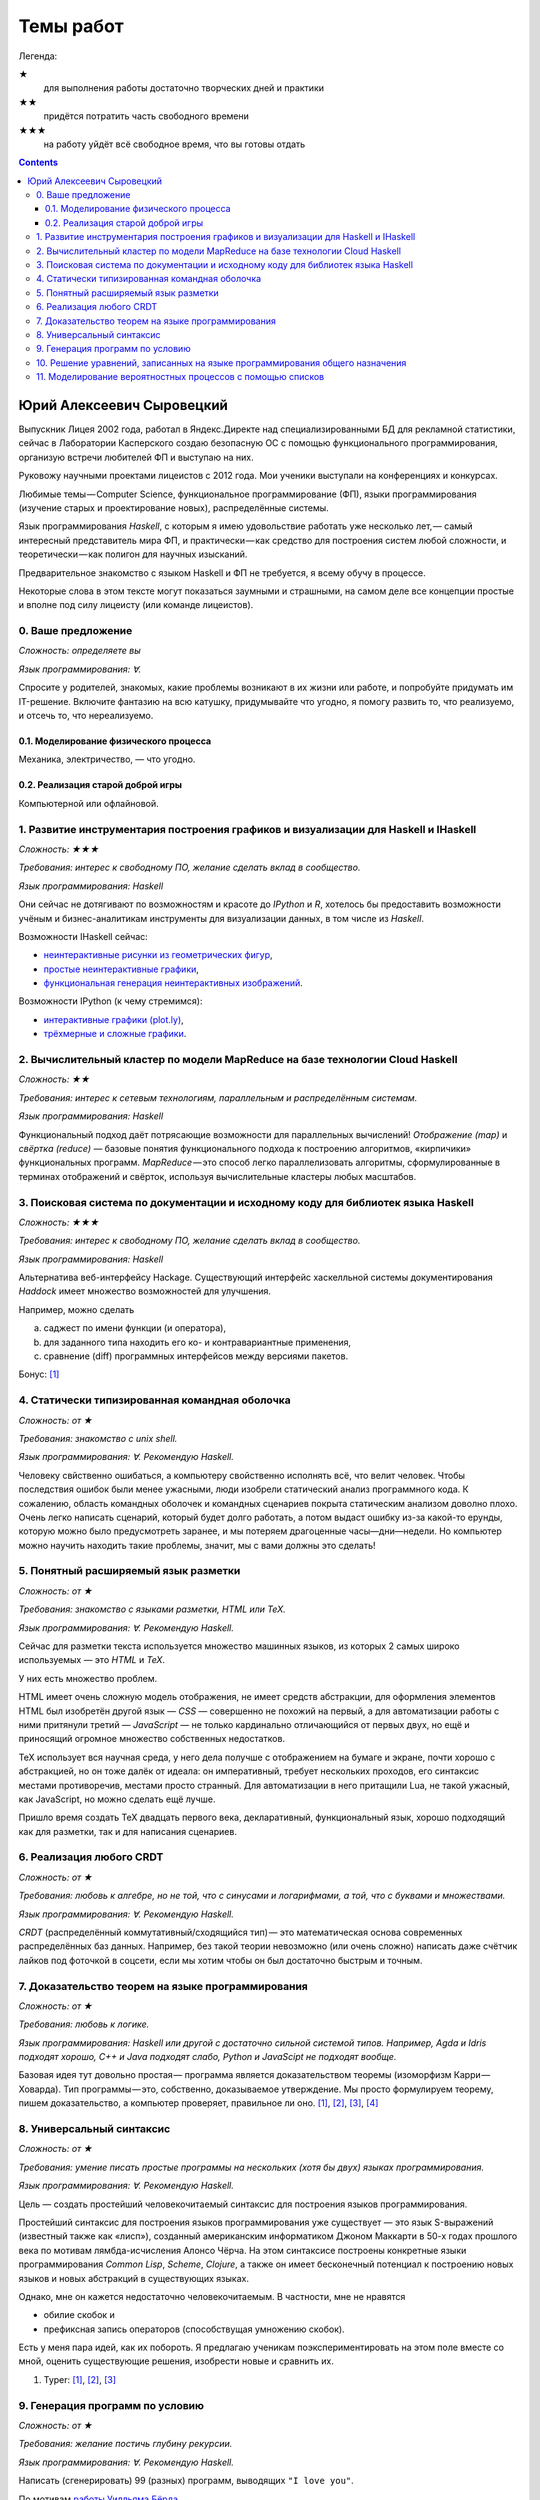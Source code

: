 ============
 Темы работ
============

..
    Шаблон темы
    ```````````

    *Сложность: ★★★*

    *Требования: владение здравым смыслом и катаной.*

    *Язык программирования: такой или сякой. Рекомендую эдакий.*

    Цель работы и содержание.

Легенда:

★
    для выполнения работы достаточно творческих дней и практики
★★
    придётся потратить часть свободного времени
★★★
    на работу уйдёт всё свободное время, что вы готовы отдать

.. contents::

Юрий Алексеевич Сыровецкий
--------------------------

Выпускник Лицея 2002 года,
работал в Яндекс.Директе над специализированными БД для рекламной статистики,
сейчас в Лаборатории Касперского создаю безопасную ОС
с помощью функционального программирования,
организую встречи любителей ФП и выступаю на них.

Руковожу научными проектами лицеистов с 2012 года.
Мои ученики выступали на конференциях и конкурсах.

Любимые темы — Computer Science, функциональное программирование (ФП),
языки программирования (изучение старых и проектирование новых),
распределённые системы.

Язык программирования *Haskell*,
с которым я имею удовольствие работать уже несколько лет, —
самый интересный представитель мира ФП,
и практически — как средство для построения систем любой сложности,
и теоретически — как полигон для научных изысканий.

Предварительное знакомство с языком Haskell и ФП не требуется,
я всему обучу в процессе.

Некоторые слова в этом тексте могут показаться заумными и страшными,
на самом деле все концепции простые и вполне под силу лицеисту
(или команде лицеистов).

0. Ваше предложение
```````````````````

*Сложность: определяете вы*

*Язык программирования: ∀.*

Спросите у родителей, знакомых,
какие проблемы возникают в их жизни или работе,
и попробуйте придумать им IT-решение.
Включите фантазию на всю катушку, придумывайте что угодно,
я помогу развить то, что реализуемо, и отсечь то, что нереализуемо.

0.1. Моделирование физического процесса
***************************************

Механика, электричество, — что угодно.

0.2. Реализация старой доброй игры
**********************************

Компьютерной или офлайновой.

1. Развитие инструментария построения графиков и визуализации для Haskell и IHaskell
````````````````````````````````````````````````````````````````````````````````````

*Сложность: ★★★*

*Требования: интерес к свободному ПО, желание сделать вклад в сообщество.*

*Язык программирования: Haskell*

Они сейчас не дотягивают по возможностям и красоте до *IPython* и *R*,
хотелось бы предоставить возможности учёным и бизнес-аналитикам
инструменты для визуализации данных, в том числе из *Haskell*.

Возможности IHaskell сейчас:

- `неинтерактивные рисунки из геометрических фигур
  <https://begriffs.com/posts/2016-01-20-ihaskell-notebook.html>`_,
- `простые неинтерактивные графики
  <http://indiana.edu/~ppaml/HakaruTutorial.html>`_,
- `функциональная генерация неинтерактивных изображений
  <http://nbviewer.jupyter.org/github/hansroland/FunctionalImages/blob/master/notebooks/FunctionalImages.ipynb>`_.

Возможности IPython (к чему стремимся):

- `интерактивные графики (plot.ly)
  <http://nbviewer.jupyter.org/gist/msund/7ac1203ded66fe8134cc>`_,
- `трёхмерные и сложные графики
  <http://nbviewer.jupyter.org/github/empet/Math/blob/master/DomainColoring.ipynb>`_.

2. Вычислительный кластер по модели MapReduce на базе технологии Cloud Haskell
``````````````````````````````````````````````````````````````````````````````

*Сложность: ★★*

*Требования:
интерес к сетевым технологиям, параллельным и распределённым системам.*

*Язык программирования: Haskell*

Функциональный подход даёт потрясающие возможности
для параллельных вычислений!
*Отображение (map)* и *свёртка (reduce)* —
базовые понятия функционального подхода к построению алгоритмов,
«кирпичики» функциональных программ.
*MapReduce* — это способ легко параллелизовать алгоритмы,
сформулированные в терминах отображений и свёрток,
используя вычислительные кластеры любых масштабов.

3. Поисковая система по документации и исходному коду для библиотек языка Haskell
`````````````````````````````````````````````````````````````````````````````````

*Сложность: ★★★*

*Требования: интерес к свободному ПО, желание сделать вклад в сообщество.*

*Язык программирования: Haskell*

Альтернатива веб-интерфейсу Hackage.
Существующий интерфейс хаскелльной системы документирования *Haddock*
имеет множество возможностей для улучшения.

Например, можно сделать

a) саджест по имени функции (и оператора),
b) для заданного типа находить его ко- и контравариантные применения,
c) сравнение (diff) программных интерфейсов между версиями пакетов.

Бонус: `[1] <https://github.com/meditans/documentator>`_

4. Статически типизированная командная оболочка
```````````````````````````````````````````````

*Сложность: от ★*

*Требования: знакомство с unix shell.*

*Язык программирования: ∀. Рекомендую Haskell.*

Человеку свйственно ошибаться, а компьютеру свойственно исполнять всё,
что велит человек.
Чтобы последствия ошибок были менее ужасными,
люди изобрели статический анализ программного кода.
К сожалению, область командных оболочек и командных сценариев
покрыта статическим анализом доволно плохо.
Очень легко написать сценарий, который будет долго работать,
а потом выдаст ошибку из-за какой-то ерунды,
которую можно было предусмотреть заранее,
и мы потеряем драгоценные часы—дни—недели.
Но компьютер можно научить находить такие проблемы,
значит, мы с вами должны это сделать!

5. Понятный расширяемый язык разметки
`````````````````````````````````````

*Сложность: от ★*

*Требования: знакомство с языками разметки, HTML или ТеХ.*

*Язык программирования: ∀. Рекомендую Haskell.*

Сейчас для разметки текста используется множество машинных языков,
из которых 2 самых широко используемых — это *HTML* и *ТеХ*.

У них есть множество проблем.

HTML имеет очень сложную модель отображения, не имеет средств абстракции,
для оформления элементов HTML был изобретён другой язык — *CSS* —
совершенно не похожий на первый,
а для автоматизации работы с ними притянули третий — *JavaScript* —
не только кардинально отличающийся от первых двух,
но ещё и приносящий огромное множество собственных недостатков.

ТеХ использует вся научная среда,
у него дела получше с отображением на бумаге и экране,
почти хорошо с абстракцией, но он тоже далёк от идеала:
он императивный, требует нескольких проходов,
его синтаксис местами противоречив, местами просто странный.
Для автоматизации в него притащили Lua, не такой ужасный, как JavaScript,
но можно сделать ещё лучше.

Пришло время создать ТеХ двадцать первого века, декларативный,
функциональный язык, хорошо подходящий как для разметки,
так и для написания сценариев.

6. Реализация любого CRDT
`````````````````````````

*Сложность: от ★*

*Требования: любовь к алгебре, но не той, что с синусами и логарифмами,
а той, что с буквами и множествами.*

*Язык программирования: ∀. Рекомендую Haskell.*

*CRDT* (распределённый коммутативный/сходящийся тип) — 
это математическая основа современных распределённых баз данных.
Например, без такой теории невозможно (или очень сложно) написать
даже счётчик лайков под фоточкой в соцсети,
если мы хотим чтобы он был достаточно быстрым и точным.

7. Доказательство теорем на языке программирования
``````````````````````````````````````````````````

*Сложность: от ★*

*Требования: любовь к логике.*

*Язык программирования: Haskell или другой с достаточно сильной системой типов.
Например, Agda и Idris подходят хорошо, С++ и Java подходят слабо,
Python и JavaScipt не подходят вообще.*

Базовая идея тут довольно простая —
программа является доказательством теоремы (изоморфизм Карри — Ховарда).
Тип программы — это, собственно, доказываемое утверждение.
Мы просто формулируем теорему, пишем доказательство, а компьютер проверяет,
правильное ли оно.
`[1] <https://ru.wikipedia.org/wiki/%D0%A1%D0%BE%D0%BE%D1%82%D0%B2%D0%B5%D1%82%D1%81%D1%82%D0%B2%D0%B8%D0%B5_%D0%9A%D0%B0%D1%80%D1%80%D0%B8_%E2%80%94_%D0%A5%D0%BE%D0%B2%D0%B0%D1%80%D0%B4%D0%B0>`_,
`[2] <https://en.wikibooks.org/wiki/Haskell/The_Curry%E2%80%93Howard_isomorphism>`_,
`[3] <http://lpcs.math.msu.su/~krupski/download/coq_pract.pdf>`_,
`[4] <https://github.com/lspitzner/exference>`_

8. Универсальный синтаксис
``````````````````````````

*Сложность: от ★*

*Требования: умение писать простые программы на нескольких
(хотя бы двух) языках программирования.*

*Язык программирования: ∀. Рекомендую Haskell.*

Цель — создать простейший человекочитаемый синтаксис
для построения языков программирования.

Простейший синтаксис для построения языков программирования уже существует —
это язык S-выражений (известный также как «лисп»),
созданный американским информатиком Джоном Маккарти в 50-х годах прошлого века
по мотивам лямбда-исчисления Алонсо Чёрча.
На этом синтаксисе построены конкретные языки программирования
*Common Lisp*, *Scheme*, *Clojure*,
а также он имеет бесконечный потенциал к построению новых языков
и новых абстракций в существующих языках.

Однако, мне он кажется недостаточно человекочитаемым.
В частности, мне не нравятся

- обилие скобок и
- префиксная запись операторов (способствущая умножению скобок).

Есть у меня пара идей, как их побороть.
Я предлагаю ученикам поэкспериментировать на этом поле вместе со мной,
оценить существующие решения, изобрести новые и сравнить их.

1. Typer:
   `[1]
   <https://icfp17.sigplan.org/event/mlfamilyworkshop-2017-papers-typer-an-infix-statically-typed-lisp>`_,
   `[2] <https://gitlab.com/monnier/typer>`_,
   `[3] <https://github.com/Delaunay/typer>`_

9. Генерация программ по условию
````````````````````````````````

*Сложность: от ★*

*Требования: желание постичь глубину рекурсии.*

*Язык программирования: ∀. Рекомендую Haskell.*

Написать (сгенерировать) 99 (разных) программ, выводящих ``"I love you"``.

По мотивам
`работы Уилльяма Бёрда
<http://io.livecode.ch/learn/namin/icfp2017-artifact-auas7pp>`_.

Допустим, можно написать функцию ``generate`` такую,
что ``generate $ \x -> eval(x) == "I love you"``
даст нам множество искомых значений.

Можно ли будет эту функцию применить для нахождения квайна?
То есть вычислить ``generate $ \x -> eval(x) == x``

10. Решение уравнений, записанных на языке программирования общего назначения
`````````````````````````````````````````````````````````````````````````````

*Сложность: от ★★*

*Требования: желание близко познакомиться с логическим программированием.*

*Язык программирования: ∀ достаточно высокоуровневый. Рекомендую Haskell.*

Мотивирующий пример:

.. code:: haskell

    Input:
        solve $ \(k, b) ->
            let f(c) = k * c + b in
            f(0) == 32 && f(100) = 212
    Result:
        (1.8, 32)

11. Моделирование вероятностных процессов с помощью списков
```````````````````````````````````````````````````````````

*Сложность: от ★*

*Требования: базовые понятия теории вероятностей.*

*Язык программирования: Haskell.*

Мотивационный пример:
построение гистограммы распределения суммы выпавших очков для бросания трёх
кубиков (3d6).

.. code:: haskell

    d6 = [1 .. 6 :: Integer]
    roll3d6 = [a + b + c | a <- d6, b <- d6, c <- d6]
    hist = [(NE.head g, length g) | g <- group (sort roll3d6)]

.. code::

    [ ( 3,  1), ( 4,  3), ( 5,  6), ( 6, 10), ( 7, 15), ( 8, 21), ( 9, 25),
      (10, 27), (11, 27), (12, 25), (13, 21), (14, 15), (15, 10), (16,  6),
      (17,  3), (18,  1) ]

